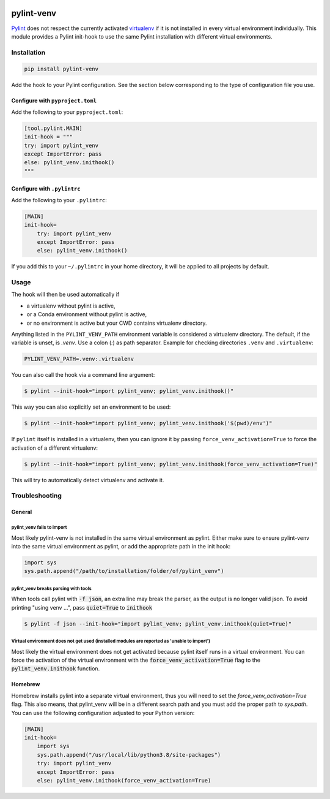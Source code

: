 .. image:: https://github.com/jgosmann/pylint-venv/actions/workflows/ci.yml/badge.svg
  :target: https://github.com/jgosmann/pylint-venv/actions/workflows/ci.yml
  :alt: CI and release pipeline
.. image:: https://img.shields.io/pypi/v/pylint-venv
  :target: https://pypi.org/project/pylint-venv/
  :alt: PyPI
.. image:: https://img.shields.io/pypi/pyversions/pylint-venv
  :target: https://pypi.org/project/pylint-venv/
  :alt: PyPI - Python Version
.. image:: https://img.shields.io/pypi/l/pylint-venv
  :target: https://pypi.org/project/pylint-venv/
  :alt: PyPI - License


pylint-venv
===========

Pylint_ does not respect the currently activated virtualenv_ if it is not
installed in every virtual environment individually.  This module provides
a Pylint init-hook to use the same Pylint installation with different virtual
environments.

Installation
------------

.. code:: bash

    pip install pylint-venv
    
Add the hook to your Pylint configuration. See the section below corresponding
to the type of configuration file you use.

Configure with ``pyproject.toml``
^^^^^^^^^^^^^^^^^^^^^^^^^^^^^^^^^

Add the following to your ``pyproject.toml``:

.. code:: toml
   
    [tool.pylint.MAIN]
    init-hook = """
    try: import pylint_venv
    except ImportError: pass
    else: pylint_venv.inithook()
    """


Configure with ``.pylintrc``
^^^^^^^^^^^^^^^^^^^^^^^^^^^^

Add the following to your ``.pylintrc``:

.. code:: ini

    [MAIN]
    init-hook=
        try: import pylint_venv
        except ImportError: pass
        else: pylint_venv.inithook()
        
If you add this to your ``~/.pylintrc`` in your home directory, it will be
applied to all projects by default.

        
Usage
-----

The hook will then be used automatically if

- a virtualenv without pylint is active,

- or a Conda environment without pylint is active,

- or no environment is active but your CWD contains virtualenv directory.

Anything listed in the ``PYLINT_VENV_PATH`` environment variable is considered
a virtualenv directory. The default, if the variable is unset, is `.venv`. Use
a colon (`:`) as path separator. Example for checking directories ``.venv`` and
``.virtualenv``:

.. code:: console

    PYLINT_VENV_PATH=.venv:.virtualenv

You can also call the hook via a command line argument:

.. code:: console

    $ pylint --init-hook="import pylint_venv; pylint_venv.inithook()"

This way you can also explicitly set an environment to be used:

.. code:: console

    $ pylint --init-hook="import pylint_venv; pylint_venv.inithook('$(pwd)/env')"

If ``pylint`` itself is installed in a virtualenv, then you can ignore it by passing
``force_venv_activation=True`` to force the activation of a different virtualenv:

.. code:: console

    $ pylint --init-hook="import pylint_venv; pylint_venv.inithook(force_venv_activation=True)"


This will try to automatically detect virtualenv and activate it.


Troubleshooting
---------------

General
^^^^^^^

pylint_venv fails to import
"""""""""""""""""""""""""""

Most likely pylint-venv is not installed in the same virtual environment as
pylint. Either make sure to ensure pylint-venv into the same virtual environment
as pylint, or add the appropriate path in the init hook:

.. code:: python

    import sys
    sys.path.append("/path/to/installation/folder/of/pylint_venv")


pylint_venv breaks parsing with tools
"""""""""""""""""""""""""""""""""""""

When tools call pylint with :code:`-f json`, an extra line may break the parser, as the 
output is no longer valid json. To avoid printing "using venv ...", pass :code:`quiet=True`
to :code:`inithook`

.. code:: console

   $ pylint -f json --init-hook="import pylint_venv; pylint_venv.inithook(quiet=True)"


Virtual environment does not get used (installed modules are reported as 'unable to import')
""""""""""""""""""""""""""""""""""""""""""""""""""""""""""""""""""""""""""""""""""""""""""""

Most likely the virtual environment does not get activated because pylint itself
runs in a virtual environment. You can force the activation of the virtual
environment with the :code:`force_venv_activation=True` flag to the
:code:`pylint_venv.inithook` function.


Homebrew
^^^^^^^^

Homebrew installs pylint into a separate virtual environment, thus you will
need to set the `force_venv_activation=True` flag. This also means, that
pylint_venv will be in a different search path and you must add the proper
path to `sys.path`. You can use the following configuration adjusted to your
Python version:

.. code:: ini

    [MAIN]
    init-hook=
        import sys
        sys.path.append("/usr/local/lib/python3.8/site-packages")
        try: import pylint_venv
        except ImportError: pass
        else: pylint_venv.inithook(force_venv_activation=True)


.. _Pylint: http://www.pylint.org/
.. _virtualenv: https://virtualenv.pypa.io/en/latest/
